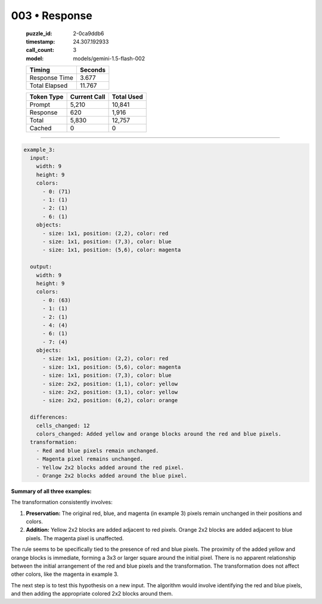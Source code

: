 003 • Response
==============

   :puzzle_id: 2-0ca9ddb6
   :timestamp: 24.307.192933
   :call_count: 3

   :model: models/gemini-1.5-flash-002

   +----------------+--------------+
   | Timing         |      Seconds |
   +================+==============+
   | Response Time  |        3.677 |
   +----------------+--------------+
   | Total Elapsed  |       11.767 |
   +----------------+--------------+



   +----------------+--------------+-------------+
   | Token Type     | Current Call |  Total Used |
   +================+==============+=============+
   | Prompt         |        5,210 |      10,841 |
   +----------------+--------------+-------------+
   | Response       |          620 |       1,916 |
   +----------------+--------------+-------------+
   | Total          |        5,830 |      12,757 |
   +----------------+--------------+-------------+
   | Cached         |            0 |           0 |
   +----------------+--------------+-------------+


====


.. code-block:: yaml

   example_3:
     input:
       width: 9
       height: 9
       colors:
         - 0: (71)
         - 1: (1)
         - 2: (1)
         - 6: (1)
       objects:
         - size: 1x1, position: (2,2), color: red
         - size: 1x1, position: (7,3), color: blue
         - size: 1x1, position: (5,6), color: magenta

     output:
       width: 9
       height: 9
       colors:
         - 0: (63)
         - 1: (1)
         - 2: (1)
         - 4: (4)
         - 6: (1)
         - 7: (4)
       objects:
         - size: 1x1, position: (2,2), color: red
         - size: 1x1, position: (5,6), color: magenta
         - size: 1x1, position: (7,3), color: blue
         - size: 2x2, position: (1,1), color: yellow
         - size: 2x2, position: (3,1), color: yellow
         - size: 2x2, position: (6,2), color: orange

     differences:
       cells_changed: 12
       colors_changed: Added yellow and orange blocks around the red and blue pixels.
     transformation:
       - Red and blue pixels remain unchanged.
       - Magenta pixel remains unchanged.
       - Yellow 2x2 blocks added around the red pixel.
       - Orange 2x2 blocks added around the blue pixel.

**Summary of all three examples:**

The transformation consistently involves:


#. **Preservation:** The original red, blue, and magenta (in example 3) pixels remain unchanged in their positions and colors.
#. **Addition:**  Yellow 2x2 blocks are added adjacent to red pixels. Orange 2x2 blocks are added adjacent to blue pixels.  The magenta pixel is unaffected.

The rule seems to be specifically tied to the presence of red and blue pixels.  The proximity of the added yellow and orange blocks is immediate, forming a 3x3 or larger square around the initial pixel.  There is no apparent relationship between the initial arrangement of the red and blue pixels and the transformation.  The transformation does not affect other colors, like the magenta in example 3.

The next step is to test this hypothesis on a new input.  The algorithm would involve identifying the red and blue pixels, and then adding the appropriate colored 2x2 blocks around them.



.. seealso::

   - :doc:`003-history`
   - :doc:`003-prompt`

